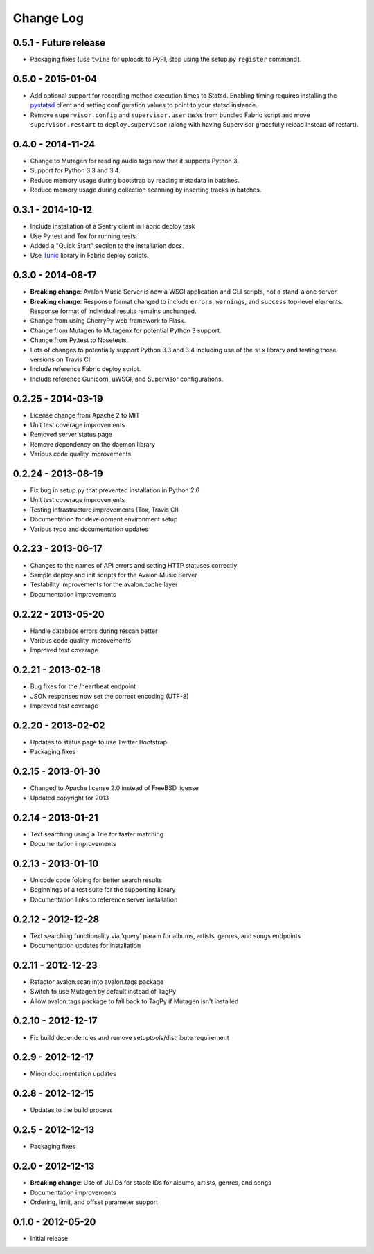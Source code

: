 Change Log
==========

0.5.1 - Future release
----------------------
* Packaging fixes (use ``twine`` for uploads to PyPI, stop using the setup.py
  ``register`` command).

0.5.0 - 2015-01-04
------------------
* Add optional support for recording method execution times to Statsd. Enabling
  timing requires installing the `pystatsd <https://github.com/jsocol/pystatsd>`_
  client and setting configuration values to point to your statsd instance.
* Remove ``supervisor.config`` and ``supervisor.user`` tasks from bundled Fabric
  script and move ``supervisor.restart`` to ``deploy.supervisor`` (along with
  having Supervisor gracefully reload instead of restart).

0.4.0 - 2014-11-24
------------------
* Change to Mutagen for reading audio tags now that it supports Python 3.
* Support for Python 3.3 and 3.4.
* Reduce memory usage during bootstrap by reading metadata in batches.
* Reduce memory usage during collection scanning by inserting tracks in batches.

0.3.1 - 2014-10-12
------------------
* Include installation of a Sentry client in Fabric deploy task
* Use Py.test and Tox for running tests.
* Added a "Quick Start" section to the installation docs.
* Use `Tunic <http://tunic.rtfd.org>`_ library in Fabric deploy scripts.

0.3.0 - 2014-08-17
------------------
* **Breaking change**: Avalon Music Server is now a WSGI application and CLI
  scripts, not a stand-alone server.
* **Breaking change**: Response format changed to include ``errors``, ``warnings``,
  and ``success`` top-level elements. Response format of individual results
  remains unchanged.
* Change from using CherryPy web framework to Flask.
* Change from Mutagen to Mutagenx for potential Python 3 support.
* Change from Py.test to Nosetests.
* Lots of changes to potentially support Python 3.3 and 3.4 including use of
  the ``six`` library and testing those versions on Travis CI.
* Include reference Fabric deploy script.
* Include reference Gunicorn, uWSGI, and Supervisor configurations.

0.2.25 - 2014-03-19
-------------------
* License change from Apache 2 to MIT
* Unit test coverage improvements
* Removed server status page
* Remove dependency on the daemon library
* Various code quality improvements

0.2.24 - 2013-08-19
-------------------
* Fix bug in setup.py that prevented installation in Python 2.6
* Unit test coverage improvements
* Testing infrastructure improvements (Tox, Travis CI)
* Documentation for development environment setup
* Various typo and documentation updates

0.2.23 - 2013-06-17
-------------------
* Changes to the names of API errors and setting HTTP statuses correctly
* Sample deploy and init scripts for the Avalon Music Server
* Testability improvements for the avalon.cache layer
* Documentation improvements

0.2.22 - 2013-05-20
-------------------
* Handle database errors during rescan better
* Various code quality improvements
* Improved test coverage

0.2.21 - 2013-02-18
-------------------
* Bug fixes for the /heartbeat endpoint
* JSON responses now set the correct encoding (UTF-8)
* Improved test coverage

0.2.20 - 2013-02-02
-------------------
* Updates to status page to use Twitter Bootstrap
* Packaging fixes

0.2.15 - 2013-01-30
-------------------
* Changed to Apache license 2.0 instead of FreeBSD license
* Updated copyright for 2013

0.2.14 - 2013-01-21
-------------------
* Text searching using a Trie for faster matching
* Documentation improvements

0.2.13 - 2013-01-10
-------------------
* Unicode code folding for better search results
* Beginnings of a test suite for the supporting library
* Documentation links to reference server installation

0.2.12 - 2012-12-28
-------------------
* Text searching functionality via 'query' param for
  albums, artists, genres, and songs endpoints
* Documentation updates for installation

0.2.11 - 2012-12-23
-------------------
* Refactor avalon.scan into avalon.tags package
* Switch to use Mutagen by default instead of TagPy
* Allow avalon.tags package to fall back to TagPy if
  Mutagen isn't installed

0.2.10 - 2012-12-17
-------------------
* Fix build dependencies and remove setuptools/distribute requirement

0.2.9 - 2012-12-17
------------------
* Minor documentation updates

0.2.8 - 2012-12-15
------------------
* Updates to the build process

0.2.5 - 2012-12-13
------------------
* Packaging fixes

0.2.0 - 2012-12-13
------------------
* **Breaking change**: Use of UUIDs for stable IDs for albums, artists, genres, and songs
* Documentation improvements
* Ordering, limit, and offset parameter support

0.1.0 - 2012-05-20
------------------
* Initial release
